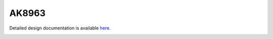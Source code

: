 AK8963
====================================

Detailed design documentation is available `here <../../doxy/apps/ak8963/index.html>`_.

.. image:: /docs/_static/doxygen.png
   :target: ../../doxy/apps/ak8963/index.html